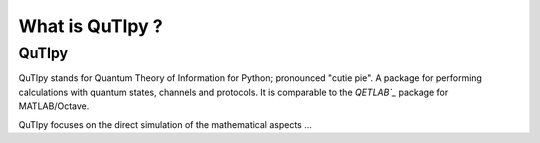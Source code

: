 .. QuTIpy documentation master file, created by
   sphinx-quickstart on Thu Jun  9 22:10:58 2022.
   You can adapt this file completely to your liking, but it should at least
   contain the root `toctree` directive.

.. _qutipy-doc-whatis-quitpy:

What is QuTIpy ?
================

QuTIpy
-------
QuTIpy stands for Quantum Theory of Information for Python; pronounced "cutie pie".
A package for performing calculations with quantum states, channels and protocols.
It is comparable to the `QETLAB`_` package for MATLAB/Octave.

QuTIpy focuses on the direct simulation of the mathematical aspects ...

.. _QETLAB: http://www.qetlab.com/Main_Page

